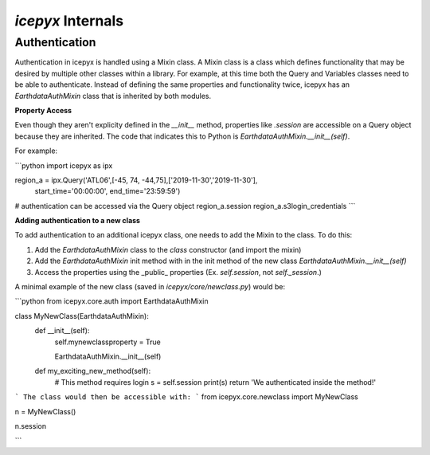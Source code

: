 `icepyx` Internals
==================

Authentication
--------------
Authentication in icepyx is handled using a Mixin class. A Mixin class is a class
which defines functionality that may be desired by multiple other classes within 
a library. For example, at this time both the Query and Variables classes need
to be able to authenticate. Instead of defining the same properties and
functionality twice, icepyx has an `EarthdataAuthMixin` class that is inherited
by both modules.

**Property Access**

Even though they aren't explicity defined in the `__init__` method, properties
like `.session` are accessible on a Query object because they are inherited. The
code that indicates this to Python is `EarthdataAuthMixin.__init__(self)`.

For example:

```python
import icepyx as ipx

region_a = ipx.Query('ATL06',[-45, 74, -44,75],['2019-11-30','2019-11-30'], \
                           start_time='00:00:00', end_time='23:59:59')

# authentication can be accessed via the Query object
region_a.session
region_a.s3login_credentials
```

**Adding authentication to a new class**

To add authentication to an additional icepyx class, one needs to add the Mixin
to the class. To do this:

1. Add the `EarthdataAuthMixin` class to the `class` constructor (and import the mixin)
2. Add the `EarthdataAuthMixin` init method with in the init method of the new class `EarthdataAuthMixin.__init__(self)`
3. Access the properties using the _public_ properties (Ex. `self.session`, not `self._session`.)

A minimal example of the new class (saved in `icepyx/core/newclass.py`) would be:

```python
from icepyx.core.auth import EarthdataAuthMixin

class MyNewClass(EarthdataAuthMixin):
    def __init__(self):
        self.mynewclassproperty = True
        
        EarthdataAuthMixin.__init__(self)

    def my_exciting_new_method(self):
        # This method requires login
        s = self.session
        print(s)
        return 'We authenticated inside the method!'
```
The class would then be accessible with:
```
from icepyx.core.newclass import MyNewClass

n = MyNewClass()

n.session

```